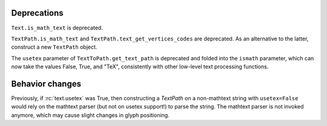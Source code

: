 Deprecations
````````````

``Text.is_math_text`` is deprecated.

``TextPath.is_math_text`` and ``TextPath.text_get_vertices_codes`` are
deprecated.  As an alternative to the latter, construct a new ``TextPath``
object.

The ``usetex`` parameter of ``TextToPath.get_text_path`` is deprecated and
folded into the ``ismath`` parameter, which can now take the values False,
True, and "TeX", consistently with other low-level text processing functions.

Behavior changes
````````````````

Previously, if :rc:`text.usetex` was True, then constructing a `TextPath` on
a non-mathtext string with ``usetex=False`` would rely on the mathtext parser
(but not on usetex support!) to parse the string.  The mathtext parser is not
invoked anymore, which may cause slight changes in glyph positioning.
